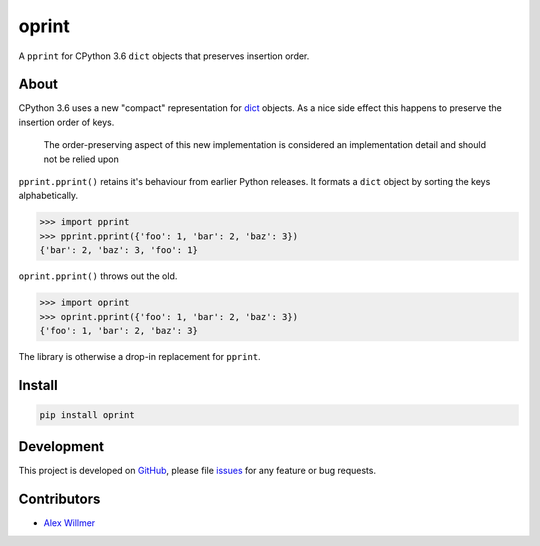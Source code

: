 ======
oprint
======

.. image:: https://travis-ci.org/moreati/oprint.svg?branch=master
    :target: https://travis-ci.org/moreati/oprint
    :alt: Build Tests

A ``pprint`` for CPython 3.6 ``dict`` objects that preserves insertion order.

About
=====

CPython 3.6 uses a new "compact" representation for `dict`_ objects. As a
nice side effect this happens to preserve the insertion order of keys.

    The order-preserving aspect of this new implementation is considered an
    implementation detail and should not be relied upon

``pprint.pprint()`` retains it's behaviour from earlier Python releases.
It formats a ``dict`` object by sorting the keys alphabetically.

.. code:: python

    >>> import pprint
    >>> pprint.pprint({'foo': 1, 'bar': 2, 'baz': 3})
    {'bar': 2, 'baz': 3, 'foo': 1}

``oprint.pprint()`` throws out the old.

.. code:: python

    >>> import oprint
    >>> oprint.pprint({'foo': 1, 'bar': 2, 'baz': 3})
    {'foo': 1, 'bar': 2, 'baz': 3}

The library is otherwise a drop-in replacement for ``pprint``.

Install
=======

.. code:: sh

    pip install oprint

Development
===========

This project is developed on `GitHub`_, please file `issues`_ for any feature
or bug requests.

Contributors
============

- `Alex Willmer`_

.. _pprint.pprint(): https://docs.python.org/3.6/library/pprint.html
.. _dict: https://docs.python.org/3.6/whatsnew/3.6.html#whatsnew36-compactdict
.. _GitHub: https://github.com/moreati/oprint
.. _issues: https://github.com/moreati/oprint/issues
.. _Alex Willmer: https://github.com/moreati


